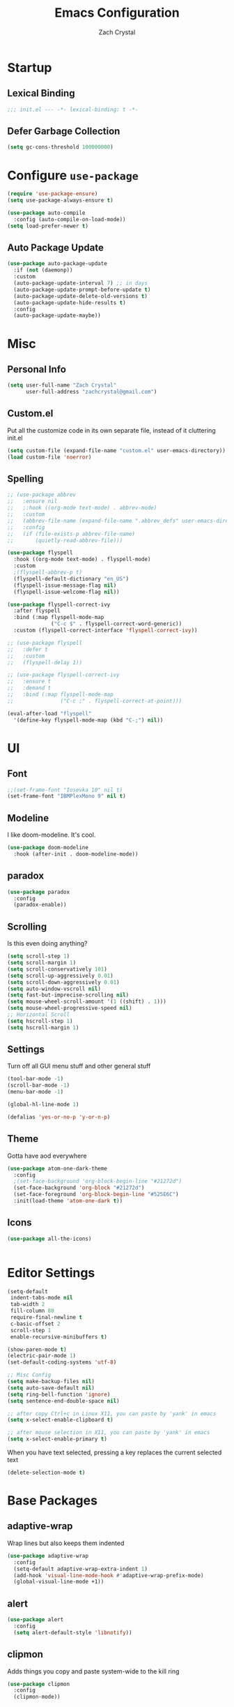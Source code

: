 #+TITLE: Emacs Configuration
#+AUTHOR: Zach Crystal
* Startup
** Lexical Binding
#+begin_src emacs-lisp
;;; init.el --- -*- lexical-binding: t -*-
#+end_src
** Defer Garbage Collection
#+begin_src emacs-lisp
(setq gc-cons-threshold 100000000)
#+end_src
* Configure =use-package=
#+BEGIN_SRC emacs-lisp
(require 'use-package-ensure)
(setq use-package-always-ensure t)

(use-package auto-compile
  :config (auto-compile-on-load-mode))
(setq load-prefer-newer t)
#+END_SRC

** Auto Package Update
#+begin_src emacs-lisp
  (use-package auto-package-update
    :if (not (daemonp))
    :custom
    (auto-package-update-interval 7) ;; in days
    (auto-package-update-prompt-before-update t)
    (auto-package-update-delete-old-versions t)
    (auto-package-update-hide-results t)
    :config
    (auto-package-update-maybe))
#+end_src

* Misc
** Personal Info
#+begin_src emacs-lisp
(setq user-full-name "Zach Crystal"
      user-full-address "zachcrystal@gmail.com")
#+end_src
** Custom.el
Put all the customize code in its own separate file, instead of it cluttering init.el
#+begin_src emacs-lisp
(setq custom-file (expand-file-name "custom.el" user-emacs-directory))
(load custom-file 'noerror)
#+end_src

** Spelling

#+begin_src emacs-lisp
  ;; (use-package abbrev
  ;;   :ensure nil
  ;;   ;:hook ((org-mode text-mode) . abbrev-mode)
  ;;   :custom
  ;;   (abbrev-file-name (expand-file-name ".abbrev_defs" user-emacs-directory))
  ;;   :config
  ;;   (if (file-exists-p abbrev-file-name)
  ;;       (quietly-read-abbrev-file)))
#+end_src

#+begin_src emacs-lisp
  (use-package flyspell
    :hook ((org-mode text-mode) . flyspell-mode)
    :custom
    ;(flyspell-abbrev-p t)
    (flyspell-default-dictionary "en_US")
    (flyspell-issue-message-flag nil)
    (flyspell-issue-welcome-flag nil))

  (use-package flyspell-correct-ivy
    :after flyspell
    :bind (:map flyspell-mode-map
                ("C-c $" . flyspell-correct-word-generic))
    :custom (flyspell-correct-interface 'flyspell-correct-ivy))

  ;; (use-package flyspell
  ;;   :defer t
  ;;   :custom
  ;;   (flyspell-delay 1))

  ;; (use-package flyspell-correct-ivy
  ;;   :ensure t
  ;;   :demand t
  ;;   :bind (:map flyspell-mode-map
  ;;               ("C-c ;" . flyspell-correct-at-point)))

  (eval-after-load "flyspell"
    '(define-key flyspell-mode-map (kbd "C-;") nil))
#+end_src
* UI
** Font
#+begin_src emacs-lisp
  ;;(set-frame-font "Iosevka 10" nil t)
  (set-frame-font "IBMPlexMono 9" nil t)
#+end_src

** Modeline
I like doom-modeline. It's cool.
#+BEGIN_SRC emacs-lisp
(use-package doom-modeline
  :hook (after-init . doom-modeline-mode))
#+END_SRC

** paradox
#+begin_src emacs-lisp
(use-package paradox
  :config
  (paradox-enable))
#+end_src

** Scrolling
Is this even doing anything?
#+begin_src emacs-lisp
  (setq scroll-step 1)
  (setq scroll-margin 1)
  (setq scroll-conservatively 101)
  (setq scroll-up-aggressively 0.01)
  (setq scroll-down-aggressively 0.01)
  (setq auto-window-vscroll nil)
  (setq fast-but-imprecise-scrolling nil)
  (setq mouse-wheel-scroll-amount '(1 ((shift) . 1)))
  (setq mouse-wheel-progressive-speed nil)
  ;; Horizontal Scroll
  (setq hscroll-step 1)
  (setq hscroll-margin 1)
#+end_src

** Settings
Turn off all GUI menu stuff and other general stuff
#+BEGIN_SRC emacs-lisp
(tool-bar-mode -1)
(scroll-bar-mode -1)
(menu-bar-mode -1)

(global-hl-line-mode 1)

(defalias 'yes-or-no-p 'y-or-n-p)
#+END_SRC

** Theme
Gotta have aod everywhere
#+BEGIN_SRC emacs-lisp
  (use-package atom-one-dark-theme
    :config
    ;(set-face-background 'org-block-begin-line "#21272d")
    (set-face-background 'org-block "#21272d")
    (set-face-foreground 'org-block-begin-line "#525E6C")
    :init(load-theme 'atom-one-dark t))
#+END_SRC

** Icons
#+begin_src emacs-lisp
  (use-package all-the-icons)

  
#+end_src

* Editor Settings
#+BEGIN_SRC emacs-lisp
(setq-default
 indent-tabs-mode nil
 tab-width 2
 fill-column 80
 require-final-newline t
 c-basic-offset 2
 scroll-step 1
 enable-recursive-minibuffers t)

(show-paren-mode t)
(electric-pair-mode 1)
(set-default-coding-systems 'utf-8)

;; Misc Config
(setq make-backup-files nil)
(setq auto-save-default nil)
(setq ring-bell-function 'ignore)
(setq sentence-end-double-space nil)

;; after copy Ctrl+c in Linux X11, you can paste by 'yank' in emacs
(setq x-select-enable-clipboard t)

;; after mouse selection in X11, you can paste by 'yank' in emacs
(setq x-select-enable-primary t)
#+END_SRC

When you have text selected, pressing a key replaces the current selected text
#+begin_src emacs-lisp
(delete-selection-mode t)
#+end_src

* Base Packages
** adaptive-wrap
Wrap lines but also keeps them indented
#+BEGIN_SRC emacs-lisp
(use-package adaptive-wrap
  :config
  (setq-default adaptive-wrap-extra-indent 1)
  (add-hook 'visual-line-mode-hook #'adaptive-wrap-prefix-mode)
  (global-visual-line-mode +1))
#+END_SRC

** alert
#+begin_src emacs-lisp
(use-package alert
  :config
  (setq alert-default-style 'libnotify))
#+end_src

** clipmon
Adds things you copy and paste system-wide to the kill ring
#+begin_src emacs-lisp
(use-package clipmon
  :config
  (clipmon-mode))
#+end_src
** Company
#+BEGIN_SRC emacs-lisp
  (use-package company
    :bind
    (:map company-active-map
          ("C-n" . company-select-next-or-abort)
          ("C-p" . company-select-previous-or-abort))
    :custom
    (company-begin-commands '(self-insert-command))
    (company-idle-delay .3)
    (company-minimum-prefix-length 2)
    (company-show-numbers t)
    (company-tooltip-align-annotations t)
    (global-company-mode 1))

#+END_SRC
** Crux
Keybindings that help move around
#+BEGIN_SRC emacs-lisp
(use-package crux
  :bind (("C-a" . crux-move-beginning-of-line)
         ("C-k" . crux-smart-kill-line)
         ("C-c I" . crux-find-user-init-file)
         ("C-S-o" . crux-smart-open-line-above)
         ("C-o" . crux-smart-open-line)
         ("C-c d" . crux-duplicate-current-line-or-region)
         ("C-c M-d" . crux-duplicate-and-comment-current-line-or-region)
         ("C-c n" . crux-cleanup-buffer-or-region)))
#+END_SRC

** Dashboard
#+BEGIN_SRC emacs-lisp
(use-package dashboard
  :config
  (dashboard-setup-startup-hook))
#+END_SRC

** expand-region
Quicker selection of text. Doesn't always work as I would like. Sometimes it goes from highlighting the line to highlighting the entire page which I dont like.
#+begin_src emacs-lisp
  (use-package expand-region
    :bind
    (("C-=" . er/expand-region)
     ("C-+" . er/contract-region)
     :map mode-specific-map
     :prefix-map region-prefix-map
     :prefix "r"
     ("(" . er/mark-inside-pairs)
     (")" . er/mark-outside-pairs)
     ("'" . er/mark-inside-quotes)
     ([34] . er/mark-outside-quotes) ; it's just a quotation mark
     ("b" . er/mark-org-code-block)
     ("." . er/mark-method-call)
     ("u" . er/mark-url)))
#+end_src

** Help
#+begin_src emacs-lisp
  (use-package helpful
    :defer t)
#+end_src
** shell-pop
=C-t= pops up an ansi-term which works with fish. =C-d= closes the buffer.
#+BEGIN_SRC emacs-lisp
(use-package shell-pop
  :bind (("C-t" . shell-pop))
  :config
  (setq shell-pop-shell-type (quote ("ansi-term" "*ansi-term*" (lambda nil (ansi-term shell-pop-term-shell)))))
  (setq shell-pop-term-shell "/usr/bin/fish")
  ;; need to do this manually or not picked up by `shell-pop'
  (shell-pop--set-shell-type 'shell-pop-shell-type shell-pop-shell-type))
#+END_SRC

** recentf
History 
#+begin_src emacs-lisp
  (use-package recentf
    :ensure nil
    :hook (after-init . recentf-mode)
    :custom
    (recentf-auto-cleanup "05:00am")
    (recentf-max-saved-items 200)
    (recentf-exclude '((expand-file-name package-user-dir)
                       ".cache"
                       ".cask"
                       ".elfeed"
                       "bookmarks"
                       "cache"
                       "ido.*"
                       "persp-confs"
                       "recentf"
                       "undo-tree-hist"
                       "url"
                       "COMMIT_EDITMSG\\'")))

  ;; When buffer is closed, saves the cursor location
  (save-place-mode 1)

  ;; Set history-length longer
  (setq-default history-length 500)
#+end_src

** undo-tree
#+begin_src emacs-lisp
  (use-package undo-tree
    :bind ("C-x u" . undo-tree-visualize)
    :config
    (global-undo-tree-mode t))
#+end_src

** which-key
#+BEGIN_SRC emacs-lisp
(use-package which-key
  :config
  (which-key-mode))
#+END_SRC

** yasnippet
#+begin_src emacs-lisp
  (use-package yasnippet
    :config
    (yas-global-mode))

  (use-package yasnippet-snippets)

  (use-package ivy-yasnippet)
  (use-package react-snippets)
#+end_src

* Project Management
** avy
#+BEGIN_SRC emacs-lisp  
(use-package avy
  :bind (("C-:" . avy-goto-char)
         ("C-'" . avy-goto-char-2)
         ("M-g f" . avy-goto-line)
         ("M-g w" . avy-goto-word-1))
  :config
  (setq avy-background t))

(use-package avy-zap
  :bind
  ([remap zap-to-char] . avy-zap-to-char))
#+END_SRC

** ace-window
#+begin_src emacs-lisp
(use-package ace-window
  :custom
  (aw-keys '(?a ?s ?d ?f ?g ?h ?j ?k ?l) "Use home row for selecting")
  (aw-scope 'frame "Highlight only current frame.")
  :bind
  ("M-o" . ace-window))
#+end_src

** ace-jump-buffer
#+begin_src emacs-lisp
(use-package ace-jump-buffer
  :bind
  (:map goto-map
        ("b" . ace-jump-buffer)))
#+end_src
   
** diff-hl
#+begin_src emacs-lisp
(use-package diff-hl
  :config
  (global-diff-hl-mode t)
  (add-hook 'magit-post-refresh-hook 'diff-hl-magit-post-refresh))
#+end_src

** Minibuffer
#+begin_src emacs-lisp
    (use-package smex)

    (use-package flx) ; Fuzzy search

    (use-package ivy
      :after ivy-rich
      :bind
      (:map mode-specific-map
            ("C-r" . ivy-resume))
      :custom
      (ivy-count-format "(%d/%d) " "Show anzu-like counter")
      (ivy-use-selectable-prompt t "Press C-p when you're on the first candidate to select input")
      (ivy-initial-inputs-alist nil "Don't start filter with ^")
                                            ;    (ivy-re-builders-alist '((t . ivy--regex-fuzzy)))
      (ivy-use-virtual-buffers t)
      :custom-face
      (ivy-current-match ((t (:inherit 'hl-line))))
      :config
      (ivy-mode ))

    (use-package counsel
      :bind
      (([remap isearch-forward] . counsel-grep-or-swiper)
       ([remap-isearch-backward] . swiper-isearch)
       :map mode-specific-map
       :prefix-map counsel-prefix-map
       :prefix "i"
       ("a" . counsel-apropos)
       ("f" . counsel-file-jump)
       ("g". counsel-org-goto)
       ("h" . counsel-command-history)
       ("r" . counsel-recentf)
       :map help-map
       ("F" . counsel-describe-face))
      :init
      (counsel-mode))

    (use-package swiper)

    (use-package ivy-rich
      :defer 0.1
      :preface
      (defun ivy-rich-branch-candidate (candidate)
        "Displays the branch candidate of the candidate for ivy-rich."
        (let ((candidate (expand-file-name candidate ivy--directory)))
          (if (or (not (file-exists-p candidate)) (file-remote-p candidate))
              ""
            (format "%s%s"
                    (propertize
                     (replace-regexp-in-string abbreviated-home-dir "~/"
                                               (file-name-directory
                                                (directory-file-name candidate)))
                     'face 'font-lock-doc-face)
                    (propertize
                     (file-name-nondirectory
                      (directory-file-name candidate))
                     'face 'success)))))

      (defun ivy-rich-file-group (candidate)
        "Displays the file group of the candidate for ivy-rich"
        (let ((candidate (expand-file-name candidate ivy--directory)))
          (if (or (not (file-exists-p candidate)) (file-remote-p candidate))
              ""
            (let* ((group-id (file-attribute-group-id (file-attributes candidate)))
                   (group-function (if (fboundp #'group-name) #'group-name #'identity))
                   (group-name (funcall group-function group-id)))
              (format "%s" group-name)))))

      (defun ivy-rich-file-modes (candidate)
        "Displays the file mode of the candidate for ivy-rich."
        (let ((candidate (expand-file-name candidate ivy--directory)))
          (if (or (not (file-exists-p candidate)) (file-remote-p candidate))
              ""
            (format "%s" (file-attribute-modes (file-attributes candidate))))))

      (defun ivy-rich-file-size (candidate)
        "Displays the file size of the candidate for ivy-rich."
        (let ((candidate (expand-file-name candidate ivy--directory)))
          (if (or (not (file-exists-p candidate)) (file-remote-p candidate))
              ""
            (let ((size (file-attribute-size (file-attributes candidate))))
              (cond
               ((> size 1000000) (format "%.1fM " (/ size 1000000.0)))
               ((> size 1000) (format "%.1fk " (/ size 1000.0)))
               (t (format "%d " size)))))))

      (defun ivy-rich-switch-buffer-icon (candidate)
        "Returns an icon for the candidate out of `all-the-icons'."
        (with-current-buffer
            (get-buffer candidate)
          (let ((icon (all-the-icons-icon-for-mode major-mode :height 0.9)))
            (if (symbolp icon)
                (all-the-icons-icon-for-mode 'fundamental-mode :height 0.9)
              icon))))
      :config
      (plist-put ivy-rich-display-transformers-list
                 'counsel-find-file
                 '(:columns
                   (
  ;(ivy-rich-switch-buffer-icon       (:width 2))
                    (ivy-rich-candidate               (:width 73))
    ;                (ivy-rich-file-group              (:width 4 :face font-lock-doc-face))
                    (ivy-rich-file-modes              (:width 11 :face font-lock-doc-face))
                    (ivy-rich-file-size               (:width 7 :face font-lock-doc-face))
                    (ivy-rich-file-last-modified-time (:width 30 :face font-lock-doc-face)))))
      (plist-put ivy-rich-display-transformers-list
                 'counsel-projectile-switch-project
                 '(:columns
                   ((ivy-rich-branch-candidate        (:width 80)))))
      (plist-put ivy-rich-display-transformers-list
                 'ivy-switch-buffer
                 '(:columns
                   ((ivy-rich-switch-buffer-icon       (:width 2))
                    (ivy-rich-candidate                (:width 40))
                    (ivy-rich-switch-buffer-size       (:width 7))
                    (ivy-rich-switch-buffer-indicators (:width 4 :face error :align right))
                    (ivy-rich-switch-buffer-major-mode (:width 20 :face warning)))
                   :predicate (lambda (cand) (get-buffer cand))))
      (ivy-rich-mode 1))

    (use-package all-the-icons-ivy
      :after (all-the-icons ivy)
      :custom (all-the-icons-ivy-buffer-commands '(ivy-switch-buffer-other-window))
      ;;:custom
      ;;(all-the-icons-ivy-buffer-commands '() "Don't use for buffers.")
      :config
      (add-to-list 'all-the-icons-ivy-file-commands 'counsel-dired-jump)
      (add-to-list 'all-the-icons-ivy-file-commands 'counsel-find-library)
      (all-the-icons-ivy-setup))
#+end_src

** Version Control
#+BEGIN_SRC emacs-lisp
  (use-package magit
    :bind ("C-x g" . magit-status))

  (use-package forge
    :after magit)
#+END_SRC
** projectile
#+begin_src emacs-lisp
(use-package projectile
  :bind
  (:map mode-specific-map ("p" . projectile-command-map))
  :custom
  (projectile-project-root-files-functions
   '(projectile-root-local
     projectile-root-top-down
     projectile-root-bottom-up
     projectile-root-top-down-recurring))
  (projectile-completion-system 'ivy)
  (projectile-mode +1))

(use-package counsel-projectile
  :after counsel projectile
  :config
  (counsel-projectile-mode))
#+end_src

* Programming
** Dumb Jump
#+begin_src emacs-lisp
  (use-package dumb-jump
    :bind
    (:map prog-mode-map
          (("C-c C-o" . dumb-jump-go-other-window)
           ("C-c C-j" . dumb-jump-go)
           ("C-c C-i" . dumb-jump-go-prompt)))
    :custom (dumb-jump-selector 'ivy))
#+end_src
** Format All
#+begin_src emacs-lisp
  (use-package format-all
    :bind ("C-c C-f" . format-all-buffer))
#+end_src
** aggressive-indent
#+begin_src emacs-lisp
;(use-package aggressive-indent)
#+end_src

** smartparens
#+begin_src emacs-lisp
  (use-package smartparens
    :hook (prog-mode . smartparens-mode)
    :bind
    (:map smartparens-mode-map
          ("C-M-a" . sp-beginning-of-sexp) 
          ("C-M-e" . sp-end-of-sexp) 
          )
    :custom
    (sp-highlight-pair-overlay nil)
    :config
    (require 'smartparens-config))
#+end_src

** rainbow-mode
#+BEGIN_SRC emacs-lisp
(use-package rainbow-mode
  :hook (prog-mode))
#+END_SRC
** iedit
#+begin_src emacs-lisp
  (use-package iedit
    :custom
    (iedit-toggle-key-default (kbd "C-;"))
    :custom-face
    (iedit-occurrence ((t (:foreground "#000" :background "#E5C07B")))))

    ;(iedit-occurrence ((t (:foreground "#C678DD" :background "#21252B")))))


#+end_src
** Linter
Flycheck provides 'on the fly' syntax checking for many languages. I've seen other keep flycheck disabled globally and instead enable it for specific language modes in their section of the config.
Edit**: I'm going to turn it on for prog-mode
Edit***: Turning off again lol
#+begin_src emacs-lisp
  (use-package flycheck
    :config (flycheck-mode 1)
    :custom
    (flycheck-phpcs-standard "PSR2"))
#+end_src

** LSP
I'm used to using LSPs in vim so naturally I'll check it out here
#+begin_src emacs-lisp
  (use-package lsp-mode
    :custom
    (lsp-prefer-flymake nil)
    :hook((java-mode js-mode js2-mode typescript-mode web-mode) . lsp)
    :commands lsp)

  (use-package lsp-ui 
    :commands lsp-ui-mode
    :config
    (setq lsp-ui-sideline-show-code-actions nil)
    (setq lsp-ui-doc-enable nil))
  (use-package company-lsp :commands company-lsp)
#+end_src

* Languages
** CSS
#+BEGIN_SRC emacs-lisp
  (use-package css-mode
    :custom
    (css-indent-offset 2))
#+END_SRC
** HTML
#+BEGIN_SRC emacs-lisp
  (use-package web-mode
    :bind (("C-c ]" . emmet-next-edit-point)
           ("C-c [" . emmet-prev-edit-point))
    :mode ("\\.html?\\'")
    :custom-face
    (web-mode-current-element-highlight-face ((t (:foreground nil :background "#3E4551" :underline t))))
    :custom
    (web-mode-enable-auto-pairing nil)
    ;(web-mode-enable-auto-closing nil)
    (web-mode-markup-indent-offset 2)
    (web-mode-css-indent-offset 2)
    (web-mode-code-indent-offset 2)
    (web-mode-enable-css-coloraization t)
    (web-mode-enable-current-element-highlight t))

  (use-package emmet-mode
    :init
    (setq emmet-move-cursor-between-quotes t)
    :hook (web-mode js-mode)
    :config
    (setq emmet-expand-jsx-className? t))

  (use-package company-web
    :config
    (add-to-list 'company-backends 'company-web-html))

#+END_SRC
  
** Java
 #+begin_src emacs-lisp
(use-package lsp-java
  :after lsp
  :config
  (add-hook 'java-mode-hook 'lsp)
  (setq lsp-java--workspace-folders (list "~/Learning/interview/")))
 #+end_src
** Javascript
 #+begin_src emacs-lisp
   (use-package prettier-js
     :hook (js-mode . prettier-js-mode)
     :custom
     (prettier-js-args '("--print-width" "100"
                         "--trailing-comma" "none"
                         "--jsx-single-quote" "true"
                         "--jsx-bracket-same-line" "true"
                         "--single-quote" "true"
                         "--bracket-spacing" "true"
                         "--no-semi" "true")))

   (use-package js2-mode
     :hook
     ((js-mode . js2-minor-mode)
      (js2-mode . prettify-symbols-mode)
      (js2-mode . js2-imenu-extras-mode))
     :interpreter
     (("node" . js2-mode)
      ("node" . js2-jsx-mode))
     :mode "\\.js'"
     :custom
     (js-indent-level 2))

   (use-package js2-refactor
     :hook (js-mode . js2-refactor-mode)
     :config
     (js2r-add-keybindings-with-prefix "C-c C-r"))


 #+end_src
** JSON
#+begin_src emacs-lisp
(use-package json-mode
  :mode "\\.json\\'")
#+end_src
** LaTeX
#+begin_src emacs-lisp
  (use-package tex
    :ensure auctex
    :bind (:map TeX-mode-map
                ("C-c C-o" . TeX-recenter-output-buffer)
                ("C-c C-l" . TeX-next-error)
                ("M-[" . outline-previous-heading)
                ("M-]" . outline-next-heading))
    :hook (LaTeX-mode . reftex-mode)
    :preface
    (defun my/switch-to-help-window (&optional ARG REPARSE)
      "Switches to the *TeX Help* buffer after compilation."
      (other-window 1))
    :custom
    (TeX-auto-save t)
    (TeX-byte-compile t)
    (TeX-clean-confirm nil)
    (TeX-master 'dwim)
    (TeX-parse-self t)
    (TeX-PDF-mode t)
    (TeX-source-correlate-mode t)
    (TeX-view-program-selection '((output-pdf "PDF Tools")))
    :config
    (advice-add 'TeX-next-error :after #'my/switch-to-help-window)
    (advice-add 'TeX-recenter-output-buffer :after #'my/switch-to-help-window)
    ;; the ":hook" doesn't work for this one... don't ask me why.
    (add-hook 'TeX-after-compilation-finished-functions 'TeX-revert-document-buffer))

  (use-package company-auctex
    :after (auctex company)
    :config (company-auctex-init))
#+end_src
** PHP
#+begin_src emacs-lisp
  (use-package php-mode
    ;; :hook (flycheck-mode php-enable-psr2-coding-style))
    :hook ((php-mode . (lambda () (set (make-local-variable 'company-backends)
                                       '(;; list of backends
                                         company-phpactor
                                         company-files
                                         ))))))

  (add-hook 'php-mode-hook
            (lambda ()
              (make-local-variable 'eldoc-documentation-function)
              (setq eldoc-documentation-function
                    'phpactor-hover)))

  (use-package phpactor)
  (use-package company-phpactor)
#+end_src
** Typescript
#+begin_src emacs-lisp
(use-package typescript-mode
  :custom
  (typescript-indent-level 2))

(use-package tide
  :hook ((typescript-mode js2-mode) . tide-setup)
  :config
  (flycheck-add-next-checker 'javascript-eslint 'javascript-tide 'append))
#+end_src
** YAML
#+begin_src emacs-lisp
  (use-package yaml-mode
    :defer t)
#+end_src

* Web
** restclient
#+begin_src emacs-lisp
  (use-package restclient
    :mode ("\\.rest\\'" . restclient-mode))

  (use-package company-restclient
    :after (company restclient)
    :config (add-to-list 'company-backends 'company-restclient))

  (use-package ob-restclient)
#+end_src
* Org
#+BEGIN_SRC emacs-lisp
  (use-package org
    :ensure org-plus-contrib
    :bind
    (("C-c a" . org-agenda))
    :config
    (setq org-src-tab-acts-natively t)
    (setq org-src-window-setup 'current-window)
    (setq org-adapt-indentation nil)
    (setq org-hide-emphasis-markers t)

    (org-babel-do-load-languages
     'org-babel-load-languages
     '((java . t)
       (restclient . t))))

  (add-to-list 'org-structure-template-alist
               '("el" . "src emacs-lisp"))

  (add-to-list 'org-structure-template-alist
                '("ej" . "src java :file-name \"/home/zach/Learning/interview/interview.java\" :classname"))

  (add-to-list 'org-modules 'org-habit)

  (setq org-todo-keywords
        '((sequence "TODO(t)" "WAIT(w@/!)" "|" "DONE(d!)" "CANCELLED(c@)")))
  (setq org-todo-keyword-faces
             '(("WAIT" . "#E5C07B")
               ("CANCELED" . (:foreground "#E06C75" :weight bold))))

  (use-package ox-hugo
    :after ox)
#+END_SRC
** org-bullets
Show some pretty bullets
#+BEGIN_SRC emacs-lisp
(use-package org-bullets
  :hook (org-mode . org-bullets-mode))
#+END_SRC

** org-babel
The following function enables lsp when you open a src block within org-mode using =C-c '=
#+begin_src emacs-lisp
(defun org-babel-edit-prep:java (babel-info)
  (setq-local buffer-file-name (->> babel-info caddr (alist-get :file-name)))
  (setq-local lsp-buffer-uri (->> babel-info caddr (alist-get :file-name) lsp--path-to-uri))
  (lsp)
  (push 'company-lsp company-backends)
  (lsp-ui-mode t)
  (flycheck-mode t)
  (company-mode t)
  (lsp-ui-flycheck-enable t))
#+end_src

** org-alert
#+begin_src emacs-lisp
  ;; (use-package org-alert
  ;;   :config
  ;;   (setq org-alert-interval 600)
  ;;   (org-alert-enable))
#+end_src

** pretty
#+begin_src emacs-lisp
  (custom-theme-set-faces
   'user
   '(variable-pitch ((t (:family "Source Sans Pro" :height 110 :weight normal))))
   '(fixed-pitch ((t ( :family "IBMPlexMono" :slant normal :weight normal :height 0.8 :width normal)))))

  (add-hook 'org-mode-hook 'variable-pitch-mode)

  (custom-theme-set-faces
   'user
   '(org-block                 ((t (:background "#21272d" :inherit fixed-pitch))))
   '(org-document-info-keyword ((t (:inherit (shadow fixed-pitch)))))
   '(org-link                  ((t (:foreground "royal blue" :underline t))))
   '(org-meta-line             ((t (:inherit (font-lock-comment-face fixed-pitch)))))
   '(org-property-value        ((t (:inherit fixed-pitch))) t)
   '(org-special-keyword       ((t (:inherit (font-lock-comment-face fixed-pitch)))))
   '(org-tag                   ((t (:inherit (shadow fixed-pitch) :weight bold :height 1.0))))
   '(org-verbatim              ((t (:inherit (shadow fixed-pitch))))))
   ;'(org-indent                ((t (:inherit (org-hide fixed-pitch))))))
#+end_src
* RSS
Using =elfeed=
I used newsboat in my terminal before but elfeed already seems like an upgrade. Since emacs uses a GUI, it means that pictures show.
#+begin_src emacs-lisp
(use-package elfeed
  :bind
  ("C-x w" . elfeed))
#+end_src

Load up feeds with =elfeed-org=
#+begin_src emacs-lisp
(use-package elfeed-org
  :config
  (elfeed-org)
  (setq rmh-elfeed-org-files (list "~/org/feeds.org")))
#+end_src
* Media
** pdf
#+begin_src emacs-lisp
(use-package pdf-tools
  :mode ("\\.pdf\\'" . pdf-view-mode)
  :config
  (pdf-loader-install))
#+end_src
